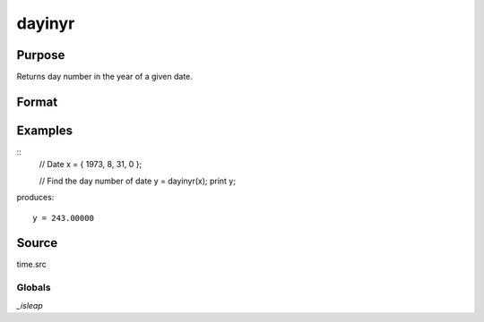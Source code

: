 
dayinyr
==============================================

Purpose
----------------
Returns day number in the year of a given date.

Format
----------------
.. function:: dayinyr(dt)

    :param dt: A date in a 4-element column vector, in the order: year, month, day, and hundredths of a second since midnight. Same format as the :func:`date` function return.
    :type dt: 3x1 or 4x1 vector

    :returns: daynum (*scalar*) - the day number of that date in that year.

Examples
----------------

::
    // Date
    x = { 1973, 8, 31, 0 };

    // Find the day number of date
    y = dayinyr(x);
    print y;

produces:

::

    y = 243.00000

Source
------

time.src

Globals
+++++++

`_isleap`
